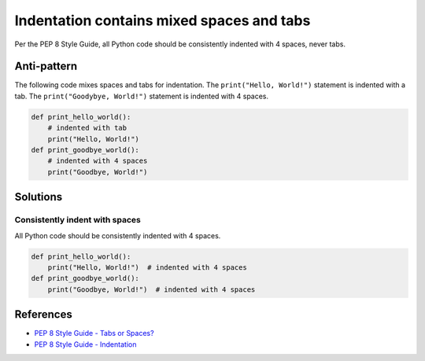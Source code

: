 Indentation contains mixed spaces and tabs
==========================================

Per the PEP 8 Style Guide, all Python code should be consistently indented with 4 spaces, never tabs.

Anti-pattern
------------

The following code mixes spaces and tabs for indentation. The ``print("Hello, World!")`` statement is indented with a tab. The ``print("Goodybye, World!")`` statement is indented with 4 spaces.

.. code:: python

    def print_hello_world():
    	# indented with tab
	print("Hello, World!")
    def print_goodbye_world():
        # indented with 4 spaces
        print("Goodbye, World!")

Solutions
---------

Consistently indent with spaces
...............................

All Python code should be consistently indented with 4 spaces.

.. code:: python

    def print_hello_world():
        print("Hello, World!")  # indented with 4 spaces
    def print_goodbye_world():
        print("Goodbye, World!")  # indented with 4 spaces


References
----------

- `PEP 8 Style Guide - Tabs or Spaces? <http://legacy.python.org/dev/peps/pep-0008/#tabs-or-spaces>`_
- `PEP 8 Style Guide - Indentation <http://legacy.python.org/dev/peps/pep-0008/#indentation>`_


